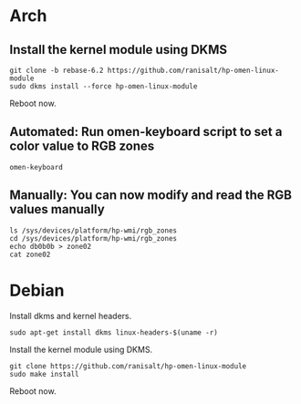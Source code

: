* Arch
** Install the kernel module using DKMS
#+begin_src shell
git clone -b rebase-6.2 https://github.com/ranisalt/hp-omen-linux-module
sudo dkms install --force hp-omen-linux-module
#+end_src
Reboot now.

** Automated: Run omen-keyboard script to set a color value to RGB zones
#+begin_src shell
omen-keyboard
#+end_src

** Manually: You can now modify and read the RGB values manually
#+begin_src shell
ls /sys/devices/platform/hp-wmi/rgb_zones
cd /sys/devices/platform/hp-wmi/rgb_zones
echo db0b0b > zone02
cat zone02
#+end_src


* Debian
Install dkms and kernel headers.
#+begin_src shell
sudo apt-get install dkms linux-headers-$(uname -r)
#+end_src

Install the kernel module using DKMS.
#+begin_src shell
git clone https://github.com/ranisalt/hp-omen-linux-module
sudo make install
#+end_src
Reboot now.
